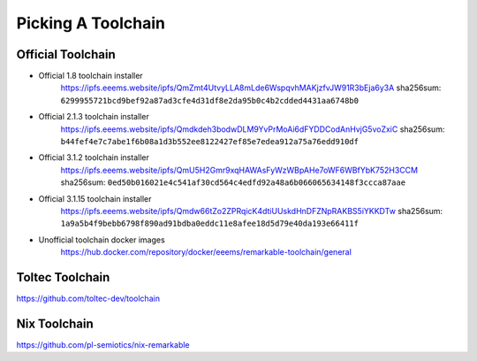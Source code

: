 ===================
Picking A Toolchain
===================

Official Toolchain
==================

- Official 1.8 toolchain installer
   https://ipfs.eeems.website/ipfs/QmZmt4UtvyLLA8mLde6WspqvhMAKjzfvJW91R3bEja6y3A
   sha256sum: ``6299955721bcd9bef92a87ad3cfe4d31df8e2da95b0c4b2cdded4431aa6748b0``
- Official 2.1.3 toolchain installer
   https://ipfs.eeems.website/ipfs/Qmdkdeh3bodwDLM9YvPrMoAi6dFYDDCodAnHvjG5voZxiC
   sha256sum: ``b44fef4e7c7abe1f6b08a1d3b552ee8122427ef85e7edea912a75a76edd910df``
- Official 3.1.2 toolchain installer
   https://ipfs.eeems.website/ipfs/QmU5H2Gmr9xqHAWAsFyWzWBpAHe7oWF6WBfYbK752H3CCM
   sha256sum: ``0ed50b016021e4c541af30cd564c4edfd92a48a6b066065634148f3ccca87aae``
- Official 3.1.15 toolchain installer
   https://ipfs.eeems.website/ipfs/Qmdw66tZo2ZPRqicK4dtiUUskdHnDFZNpRAKBS5iYKKDTw
   sha256sum: ``1a9a5b4f9bebb6798f890ad91bdba0eddc11e8afee18d5d79e40da193e66411f``
- Unofficial toolchain docker images
   https://hub.docker.com/repository/docker/eeems/remarkable-toolchain/general

Toltec Toolchain
================

https://github.com/toltec-dev/toolchain

Nix Toolchain
=============

https://github.com/pl-semiotics/nix-remarkable
